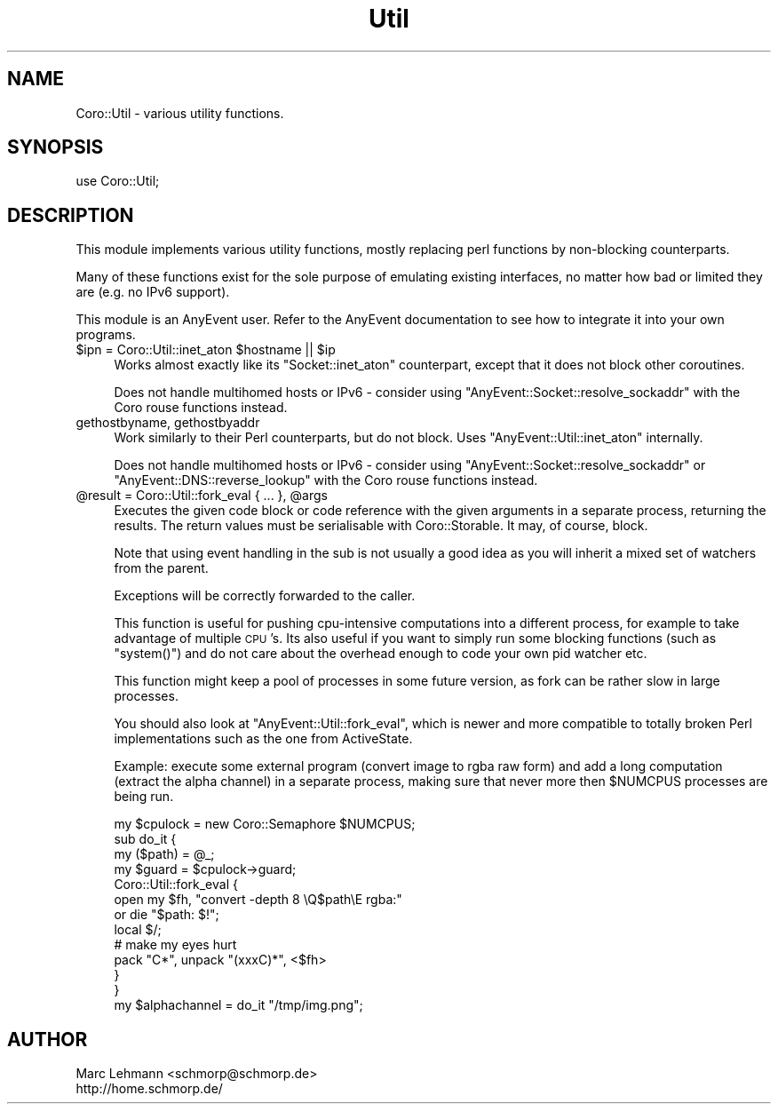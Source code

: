 .\" Automatically generated by Pod::Man 2.23 (Pod::Simple 3.14)
.\"
.\" Standard preamble:
.\" ========================================================================
.de Sp \" Vertical space (when we can't use .PP)
.if t .sp .5v
.if n .sp
..
.de Vb \" Begin verbatim text
.ft CW
.nf
.ne \\$1
..
.de Ve \" End verbatim text
.ft R
.fi
..
.\" Set up some character translations and predefined strings.  \*(-- will
.\" give an unbreakable dash, \*(PI will give pi, \*(L" will give a left
.\" double quote, and \*(R" will give a right double quote.  \*(C+ will
.\" give a nicer C++.  Capital omega is used to do unbreakable dashes and
.\" therefore won't be available.  \*(C` and \*(C' expand to `' in nroff,
.\" nothing in troff, for use with C<>.
.tr \(*W-
.ds C+ C\v'-.1v'\h'-1p'\s-2+\h'-1p'+\s0\v'.1v'\h'-1p'
.ie n \{\
.    ds -- \(*W-
.    ds PI pi
.    if (\n(.H=4u)&(1m=24u) .ds -- \(*W\h'-12u'\(*W\h'-12u'-\" diablo 10 pitch
.    if (\n(.H=4u)&(1m=20u) .ds -- \(*W\h'-12u'\(*W\h'-8u'-\"  diablo 12 pitch
.    ds L" ""
.    ds R" ""
.    ds C` ""
.    ds C' ""
'br\}
.el\{\
.    ds -- \|\(em\|
.    ds PI \(*p
.    ds L" ``
.    ds R" ''
'br\}
.\"
.\" Escape single quotes in literal strings from groff's Unicode transform.
.ie \n(.g .ds Aq \(aq
.el       .ds Aq '
.\"
.\" If the F register is turned on, we'll generate index entries on stderr for
.\" titles (.TH), headers (.SH), subsections (.SS), items (.Ip), and index
.\" entries marked with X<> in POD.  Of course, you'll have to process the
.\" output yourself in some meaningful fashion.
.ie \nF \{\
.    de IX
.    tm Index:\\$1\t\\n%\t"\\$2"
..
.    nr % 0
.    rr F
.\}
.el \{\
.    de IX
..
.\}
.\"
.\" Accent mark definitions (@(#)ms.acc 1.5 88/02/08 SMI; from UCB 4.2).
.\" Fear.  Run.  Save yourself.  No user-serviceable parts.
.    \" fudge factors for nroff and troff
.if n \{\
.    ds #H 0
.    ds #V .8m
.    ds #F .3m
.    ds #[ \f1
.    ds #] \fP
.\}
.if t \{\
.    ds #H ((1u-(\\\\n(.fu%2u))*.13m)
.    ds #V .6m
.    ds #F 0
.    ds #[ \&
.    ds #] \&
.\}
.    \" simple accents for nroff and troff
.if n \{\
.    ds ' \&
.    ds ` \&
.    ds ^ \&
.    ds , \&
.    ds ~ ~
.    ds /
.\}
.if t \{\
.    ds ' \\k:\h'-(\\n(.wu*8/10-\*(#H)'\'\h"|\\n:u"
.    ds ` \\k:\h'-(\\n(.wu*8/10-\*(#H)'\`\h'|\\n:u'
.    ds ^ \\k:\h'-(\\n(.wu*10/11-\*(#H)'^\h'|\\n:u'
.    ds , \\k:\h'-(\\n(.wu*8/10)',\h'|\\n:u'
.    ds ~ \\k:\h'-(\\n(.wu-\*(#H-.1m)'~\h'|\\n:u'
.    ds / \\k:\h'-(\\n(.wu*8/10-\*(#H)'\z\(sl\h'|\\n:u'
.\}
.    \" troff and (daisy-wheel) nroff accents
.ds : \\k:\h'-(\\n(.wu*8/10-\*(#H+.1m+\*(#F)'\v'-\*(#V'\z.\h'.2m+\*(#F'.\h'|\\n:u'\v'\*(#V'
.ds 8 \h'\*(#H'\(*b\h'-\*(#H'
.ds o \\k:\h'-(\\n(.wu+\w'\(de'u-\*(#H)/2u'\v'-.3n'\*(#[\z\(de\v'.3n'\h'|\\n:u'\*(#]
.ds d- \h'\*(#H'\(pd\h'-\w'~'u'\v'-.25m'\f2\(hy\fP\v'.25m'\h'-\*(#H'
.ds D- D\\k:\h'-\w'D'u'\v'-.11m'\z\(hy\v'.11m'\h'|\\n:u'
.ds th \*(#[\v'.3m'\s+1I\s-1\v'-.3m'\h'-(\w'I'u*2/3)'\s-1o\s+1\*(#]
.ds Th \*(#[\s+2I\s-2\h'-\w'I'u*3/5'\v'-.3m'o\v'.3m'\*(#]
.ds ae a\h'-(\w'a'u*4/10)'e
.ds Ae A\h'-(\w'A'u*4/10)'E
.    \" corrections for vroff
.if v .ds ~ \\k:\h'-(\\n(.wu*9/10-\*(#H)'\s-2\u~\d\s+2\h'|\\n:u'
.if v .ds ^ \\k:\h'-(\\n(.wu*10/11-\*(#H)'\v'-.4m'^\v'.4m'\h'|\\n:u'
.    \" for low resolution devices (crt and lpr)
.if \n(.H>23 .if \n(.V>19 \
\{\
.    ds : e
.    ds 8 ss
.    ds o a
.    ds d- d\h'-1'\(ga
.    ds D- D\h'-1'\(hy
.    ds th \o'bp'
.    ds Th \o'LP'
.    ds ae ae
.    ds Ae AE
.\}
.rm #[ #] #H #V #F C
.\" ========================================================================
.\"
.IX Title "Util 3"
.TH Util 3 "2013-11-18" "perl v5.12.3" "User Contributed Perl Documentation"
.\" For nroff, turn off justification.  Always turn off hyphenation; it makes
.\" way too many mistakes in technical documents.
.if n .ad l
.nh
.SH "NAME"
Coro::Util \- various utility functions.
.SH "SYNOPSIS"
.IX Header "SYNOPSIS"
.Vb 1
\& use Coro::Util;
.Ve
.SH "DESCRIPTION"
.IX Header "DESCRIPTION"
This module implements various utility functions, mostly replacing perl
functions by non-blocking counterparts.
.PP
Many of these functions exist for the sole purpose of emulating existing
interfaces, no matter how bad or limited they are (e.g. no IPv6 support).
.PP
This module is an AnyEvent user. Refer to the AnyEvent
documentation to see how to integrate it into your own programs.
.ie n .IP "$ipn = Coro::Util::inet_aton $hostname || $ip" 4
.el .IP "\f(CW$ipn\fR = Coro::Util::inet_aton \f(CW$hostname\fR || \f(CW$ip\fR" 4
.IX Item "$ipn = Coro::Util::inet_aton $hostname || $ip"
Works almost exactly like its \f(CW\*(C`Socket::inet_aton\*(C'\fR counterpart, except
that it does not block other coroutines.
.Sp
Does not handle multihomed hosts or IPv6 \- consider using
\&\f(CW\*(C`AnyEvent::Socket::resolve_sockaddr\*(C'\fR with the Coro rouse functions
instead.
.IP "gethostbyname, gethostbyaddr" 4
.IX Item "gethostbyname, gethostbyaddr"
Work similarly to their Perl counterparts, but do not block. Uses
\&\f(CW\*(C`AnyEvent::Util::inet_aton\*(C'\fR internally.
.Sp
Does not handle multihomed hosts or IPv6 \- consider using
\&\f(CW\*(C`AnyEvent::Socket::resolve_sockaddr\*(C'\fR or \f(CW\*(C`AnyEvent::DNS::reverse_lookup\*(C'\fR
with the Coro rouse functions instead.
.ie n .IP "@result = Coro::Util::fork_eval { ... }, @args" 4
.el .IP "\f(CW@result\fR = Coro::Util::fork_eval { ... }, \f(CW@args\fR" 4
.IX Item "@result = Coro::Util::fork_eval { ... }, @args"
Executes the given code block or code reference with the given arguments
in a separate process, returning the results. The return values must be
serialisable with Coro::Storable. It may, of course, block.
.Sp
Note that using event handling in the sub is not usually a good idea as
you will inherit a mixed set of watchers from the parent.
.Sp
Exceptions will be correctly forwarded to the caller.
.Sp
This function is useful for pushing cpu-intensive computations into a
different process, for example to take advantage of multiple \s-1CPU\s0's. Its
also useful if you want to simply run some blocking functions (such as
\&\f(CW\*(C`system()\*(C'\fR) and do not care about the overhead enough to code your own
pid watcher etc.
.Sp
This function might keep a pool of processes in some future version, as
fork can be rather slow in large processes.
.Sp
You should also look at \f(CW\*(C`AnyEvent::Util::fork_eval\*(C'\fR, which is newer and
more compatible to totally broken Perl implementations such as the one
from ActiveState.
.Sp
Example: execute some external program (convert image to rgba raw form)
and add a long computation (extract the alpha channel) in a separate
process, making sure that never more then \f(CW$NUMCPUS\fR processes are being
run.
.Sp
.Vb 1
\&   my $cpulock = new Coro::Semaphore $NUMCPUS;
\&
\&   sub do_it {
\&      my ($path) = @_;
\&
\&      my $guard = $cpulock\->guard;
\&
\&      Coro::Util::fork_eval {
\&         open my $fh, "convert \-depth 8 \eQ$path\eE rgba:"
\&            or die "$path: $!";
\&
\&         local $/;
\&         # make my eyes hurt
\&         pack "C*", unpack "(xxxC)*", <$fh>
\&      }
\&   }
\&
\&   my $alphachannel = do_it "/tmp/img.png";
.Ve
.SH "AUTHOR"
.IX Header "AUTHOR"
.Vb 2
\& Marc Lehmann <schmorp@schmorp.de>
\& http://home.schmorp.de/
.Ve
